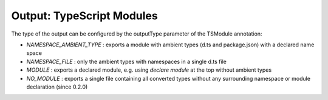 Output: TypeScript Modules
==========================

The type of the output can be configured by the outputType parameter of
the TSModule annotation:

* `NAMESPACE_AMBIENT_TYPE` : exports a module with ambient types
  (d.ts and package.json) with a declared name space
* `NAMESPACE_FILE` : only the ambient types with namespaces
  in a single d.ts file
* `MODULE` : exports a declared module, e.g. using
  `declare module` at the top without ambient types
* `NO_MODULE` : exports a single file containing all converted types
  without any surrounding namespace or module declaration (since 0.2.0)
